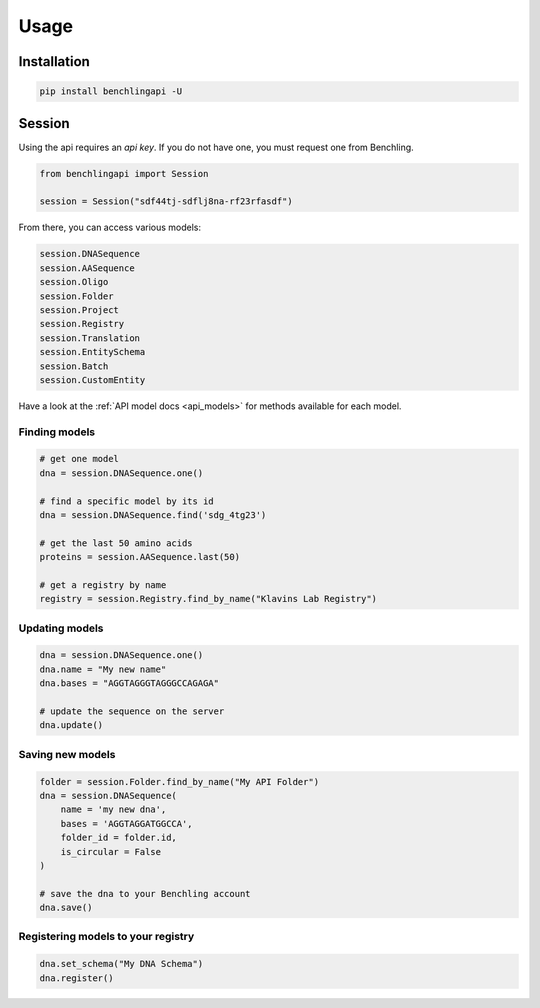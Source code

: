 Usage
=====

Installation
------------

.. code-block:: python

    pip install benchlingapi -U

Session
-------

Using the api requires an *api key*. If you do not have one,
you must request one from Benchling.

.. code-block:: python

    from benchlingapi import Session

    session = Session("sdf44tj-sdflj8na-rf23rfasdf")

From there, you can access various models:

.. code-block:: python

    session.DNASequence
    session.AASequence
    session.Oligo
    session.Folder
    session.Project
    session.Registry
    session.Translation
    session.EntitySchema
    session.Batch
    session.CustomEntity


Have a look at the :ref:`API model docs <api_models>`
for methods available for each model.

Finding models
^^^^^^^^^^^^^^

.. code-block:: python

    # get one model
    dna = session.DNASequence.one()

    # find a specific model by its id
    dna = session.DNASequence.find('sdg_4tg23')

    # get the last 50 amino acids
    proteins = session.AASequence.last(50)

    # get a registry by name
    registry = session.Registry.find_by_name("Klavins Lab Registry")



Updating models
^^^^^^^^^^^^^^^

.. code-block:: python

    dna = session.DNASequence.one()
    dna.name = "My new name"
    dna.bases = "AGGTAGGGTAGGGCCAGAGA"

    # update the sequence on the server
    dna.update()


Saving new models
^^^^^^^^^^^^^^^^^

.. code-block:: python

    folder = session.Folder.find_by_name("My API Folder")
    dna = session.DNASequence(
        name = 'my new dna',
        bases = 'AGGTAGGATGGCCA',
        folder_id = folder.id,
        is_circular = False
    )

    # save the dna to your Benchling account
    dna.save()


Registering models to your registry
^^^^^^^^^^^^^^^^^^^^^^^^^^^^^^^^^^^

.. code-block:: python

    dna.set_schema("My DNA Schema")
    dna.register()



